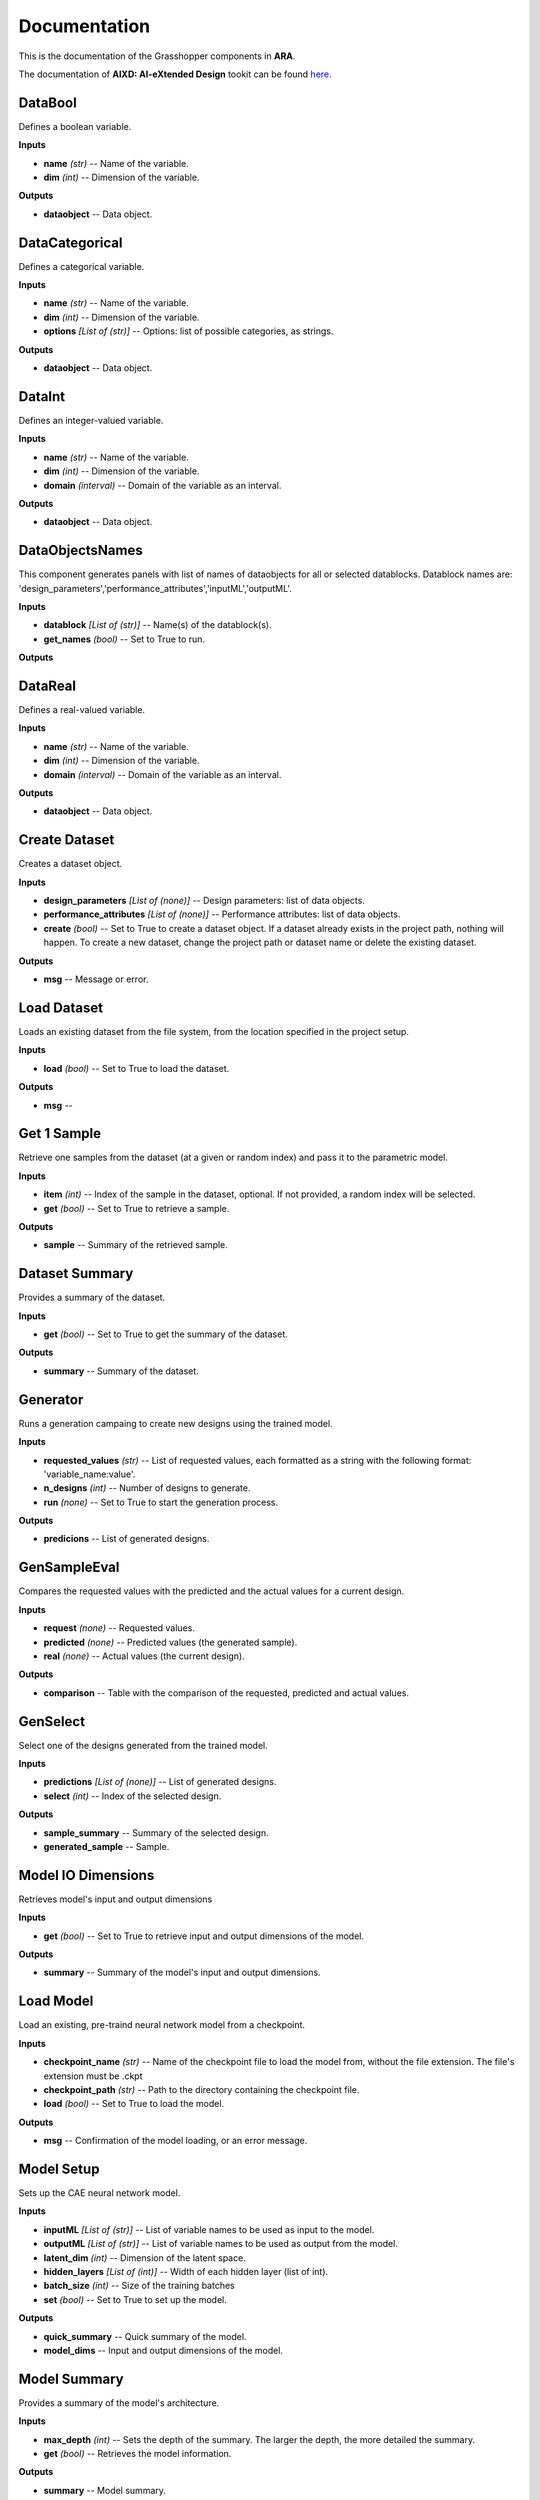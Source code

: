 .. _documentation:

*************
Documentation
*************

.. rst-class:: lead
	
This is the documentation of the Grasshopper components in **ARA**. 


The documentation of **AIXD: AI-eXtended Design** tookit can be found `here <https://aixd.ethz.ch/docs/api.html>`_. 

DataBool
--------
.. image:: _images/icons/aixd_DataBool.png
	:align: left
	:height: 24
	:width: 24

Defines a boolean variable.


**Inputs**

- **name** *(str)* -- Name of the variable.
- **dim** *(int)* -- Dimension of the variable.

**Outputs**

- **dataobject** -- Data object.

DataCategorical
---------------
.. image:: _images/icons/aixd_DataCat.png
	:align: left
	:height: 24
	:width: 24

Defines a categorical variable.


**Inputs**

- **name** *(str)* -- Name of the variable.
- **dim** *(int)* -- Dimension of the variable.
- **options** *[List of (str)]* -- Options: list of possible categories, as strings.

**Outputs**

- **dataobject** -- Data object.

DataInt
-------
.. image:: _images/icons/aixd_DataInt.png
	:align: left
	:height: 24
	:width: 24

Defines an integer-valued variable.


**Inputs**

- **name** *(str)* -- Name of the variable.
- **dim** *(int)* -- Dimension of the variable.
- **domain** *(interval)* -- Domain of the variable as an interval.

**Outputs**

- **dataobject** -- Data object.

DataObjectsNames
----------------
.. image:: _images/icons/aixd_DataObjectsNames.png
	:align: left
	:height: 24
	:width: 24

This component generates panels with list of names of dataobjects for all or selected datablocks. Datablock names are: 'design_parameters','performance_attributes','inputML','outputML'. 


**Inputs**

- **datablock** *[List of (str)]* -- Name(s) of the datablock(s).
- **get_names** *(bool)* -- Set to True to run.

**Outputs**


DataReal
--------
.. image:: _images/icons/aixd_DataReal.png
	:align: left
	:height: 24
	:width: 24

Defines a real-valued variable.


**Inputs**

- **name** *(str)* -- Name of the variable.
- **dim** *(int)* -- Dimension of the variable.
- **domain** *(interval)* -- Domain of the variable as an interval.

**Outputs**

- **dataobject** -- Data object.

Create Dataset
--------------
.. image:: _images/icons/aixd_DatasetCreate.png
	:align: left
	:height: 24
	:width: 24

Creates a dataset object.


**Inputs**

- **design_parameters** *[List of (none)]* -- Design parameters: list of data objects.
- **performance_attributes** *[List of (none)]* -- Performance attributes: list of data objects.
- **create** *(bool)* -- Set to True to create a dataset object. If a dataset already exists in the project path, nothing will happen. To create a new dataset, change the project path or dataset name or delete the existing dataset.

**Outputs**

- **msg** -- Message or error.

Load Dataset
------------
.. image:: _images/icons/aixd_DatasetLoad.png
	:align: left
	:height: 24
	:width: 24

Loads an existing dataset from the file system, from the location specified in the project setup.


**Inputs**

- **load** *(bool)* -- Set to True to load the dataset.

**Outputs**

- **msg** -- 

Get 1 Sample
------------
.. image:: _images/icons/aixd_DatasetOneSample.png
	:align: left
	:height: 24
	:width: 24

Retrieve one samples from the dataset (at a given or random index) and pass it to the parametric model.


**Inputs**

- **item** *(int)* -- Index of the sample in the dataset, optional. If not provided, a random index will be selected.
- **get** *(bool)* -- Set to True to retrieve a sample.

**Outputs**

- **sample** -- Summary of the retrieved sample.

Dataset Summary
---------------
.. image:: _images/icons/aixd_DatasetSummary.png
	:align: left
	:height: 24
	:width: 24

Provides a summary of the dataset.


**Inputs**

- **get** *(bool)* -- Set to True to get the summary of the dataset.

**Outputs**

- **summary** -- Summary of the dataset.

Generator
---------
.. image:: _images/icons/aixd_Generator.png
	:align: left
	:height: 24
	:width: 24

Runs a generation campaing to create new designs using the trained model.


**Inputs**

- **requested_values** *(str)* -- List of requested values, each formatted as a string with the following format: 'variable_name:value'.
- **n_designs** *(int)* -- Number of designs to generate.
- **run** *(none)* -- Set to True to start the generation process.

**Outputs**

- **predicions** -- List of generated designs.

GenSampleEval
-------------
.. image:: _images/icons/aixd_GenSampleEval.png
	:align: left
	:height: 24
	:width: 24

Compares the requested values with the predicted and the actual values for a current design.


**Inputs**

- **request** *(none)* -- Requested values.
- **predicted** *(none)* -- Predicted values (the generated sample).
- **real** *(none)* -- Actual values (the current design).

**Outputs**

- **comparison** -- Table with the comparison of the requested, predicted and actual values.

GenSelect
---------
.. image:: _images/icons/aixd_GenSelect.png
	:align: left
	:height: 24
	:width: 24

Select one of the designs generated from the trained model.


**Inputs**

- **predictions** *[List of (none)]* -- List of generated designs.
- **select** *(int)* -- Index of the selected design.

**Outputs**

- **sample_summary** -- Summary of the selected design.
- **generated_sample** -- Sample.

Model IO Dimensions
-------------------
.. image:: _images/icons/aixd_ModelDims.png
	:align: left
	:height: 24
	:width: 24

Retrieves model's input and output dimensions


**Inputs**

- **get** *(bool)* -- Set to True to retrieve input and output dimensions of the model.

**Outputs**

- **summary** -- Summary of the model's input and output dimensions.

Load Model
----------
.. image:: _images/icons/aixd_ModelLoad.png
	:align: left
	:height: 24
	:width: 24

Load an existing, pre-traind neural network model from a checkpoint.


**Inputs**

- **checkpoint_name** *(str)* -- Name of the checkpoint file to load the model from, without the file extension. The file's extension must be .ckpt
- **checkpoint_path** *(str)* -- Path to the directory containing the checkpoint file.
- **load** *(bool)* -- Set to True to load the model.

**Outputs**

- **msg** -- Confirmation of the model loading, or an error message.

Model Setup
-----------
.. image:: _images/icons/aixd_ModelSetup.png
	:align: left
	:height: 24
	:width: 24

Sets up the CAE neural network model.


**Inputs**

- **inputML** *[List of (str)]* -- List of variable names to be used as input to the model.
- **outputML** *[List of (str)]* -- List of variable names to be used as output from the model.
- **latent_dim** *(int)* -- Dimension of the latent space.
- **hidden_layers** *[List of (int)]* -- Width of each hidden layer (list of int).
- **batch_size** *(int)* -- Size of the training batches
- **set** *(bool)* -- Set to True to set up the model.

**Outputs**

- **quick_summary** -- Quick summary of the model.
- **model_dims** -- Input and output dimensions of the model.

Model Summary
-------------
.. image:: _images/icons/aixd_ModelSummary.png
	:align: left
	:height: 24
	:width: 24

Provides a summary of the model's architecture.


**Inputs**

- **max_depth** *(int)* -- Sets the depth of the summary. The larger the depth, the more detailed the summary.
- **get** *(bool)* -- Retrieves the model information.

**Outputs**

- **summary** -- Model summary.

Training
--------
.. image:: _images/icons/aixd_ModelTrain.png
	:align: left
	:height: 24
	:width: 24

Runs a training campain.


**Inputs**

- **epochs** *(int)* -- Number of training epochs.
- **wb** *(str)* -- Weights&Biases: username or team name. If not set, W&B will not be used.
- **run** *(bool)* -- Set to True to start training.

**Outputs**

- **best_ckpt** -- Filename of the best performing checkpoint.
- **path** -- Path to all checkpoints.

Plot Contours
-------------
.. image:: _images/icons/aixd_PlotContours.png
	:align: left
	:height: 24
	:width: 24

Plots the distribution contours for each pair of variables.


**Inputs**

- **variables** *[List of (str)]* -- List of names of the variables to be plotted.
- **output_type** *(str)* -- Plot type: 'static' creates a bitmap image, 'interactive' launches an interactive plot in a browser.
- **plot** *(bool)* -- Set to True to (re-)create the plot.
- **scale** *(float)* -- Resize factor for the static plot.

**Outputs**

- **img** -- Bitmap image if output_type is 'static', otherwise None.

Plot Correlations
-----------------
.. image:: _images/icons/aixd_PlotCorrelations.png
	:align: left
	:height: 24
	:width: 24

Plots correlation matrix for the given variables.


**Inputs**

- **variables** *[List of (str)]* -- List of names of the variables to be plotted.
- **output_type** *(str)* -- Plot type: 'static' creates a bitmap image, 'interactive' launches an interactive plot in a browser.
- **plot** *(bool)* -- Set to True to (re-)create the plot.
- **scale** *(float)* -- Resize factor for the static plot.

**Outputs**

- **img** -- Bitmap image if output_type is 'static', otherwise None.

Plot Distribution
-----------------
.. image:: _images/icons/aixd_PlotDistributions.png
	:align: left
	:height: 24
	:width: 24

Plots the distribution of the given variables.


**Inputs**

- **variables** *[List of (str)]* -- List of names of the variables to be plotted.
- **output_type** *(str)* -- Plot type: 'static' creates a bitmap image, 'interactive' launches an interactive plot in a browser.
- **plot** *(bool)* -- Set to True to (re-)create the plot.
- **scale** *(float)* -- Resize factor for the static plot.

**Outputs**

- **img** -- Bitmap image if output_type is 'static', otherwise None.

Project Setup
-------------
.. image:: _images/icons/aixd_ProjectSetup.png
	:align: left
	:height: 24
	:width: 24

Set up the project in the folder given by project_folder/dataset_name.


**Inputs**

- **set** *(bool)* -- 
- **project_folder** *(str)* -- Path to the project folder.
- **dataset_name** *(str)* -- Any name for the dataset. It will be used to create a folder with the same name in the project folder.

**Outputs**

- **msg** -- Messages and errors.
- **path** -- Effective path to the dataset folder.

Reset
-----
.. image:: _images/icons/aixd_Reset.png
	:align: left
	:height: 24
	:width: 24

Resets the current project running in this Grasshopper file.


**Inputs**

- **reset** *(bool)* -- Set to True to reset.

**Outputs**


Server
------
.. image:: _images/icons/aixd_Server.png
	:align: left
	:height: 24
	:width: 24

Starts and stops the app server.


**Inputs**

- **start** *(bool)* -- Starts the server.
- **stop** *(bool)* -- Stops the server.
- **show_window** *(bool)* -- If True, the server window will be shown. If False, the server window will be hidden. Default: True.

**Outputs**

- **msg** -- Messages or errors.

Show Folder
-----------
.. image:: _images/icons/aixd_ShowFolder.png
	:align: left
	:height: 24
	:width: 24

Reveals the folder in the file explorer.


**Inputs**

- **path** *(str)* -- Path to the (local) folder.
- **open** *(bool)* -- Set to True to open the folder in the file explorer.

**Outputs**


Weights&Biases
--------------
.. image:: _images/icons/aixd_W&B.png
	:align: left
	:height: 24
	:width: 24

Launches Weights&Biases dashboard for model training and monitoring.


**Inputs**

- **user** *(str)* -- Part of the path containing username and project name, typically in the form of 'username/projectname'
- **launch** *(bool)* -- Set to True to launch the dashboard.

**Outputs**


